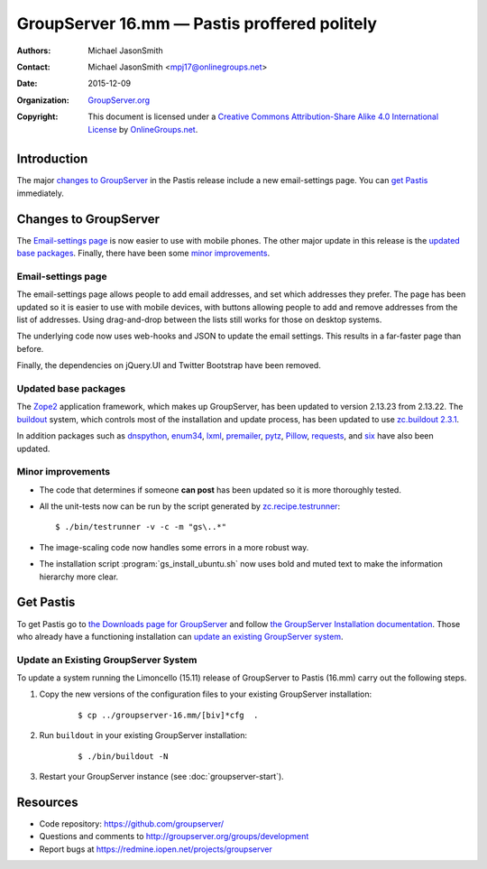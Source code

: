 =============================================
GroupServer 16.mm — Pastis proffered politely
=============================================

:Authors: `Michael JasonSmith`_;
:Contact: Michael JasonSmith <mpj17@onlinegroups.net>
:Date: 2015-12-09
:Organization: `GroupServer.org`_
:Copyright: This document is licensed under a
  `Creative Commons Attribution-Share Alike 4.0 International
  License`_ by `OnlineGroups.net`_.

..  _Creative Commons Attribution-Share Alike 4.0 International License:
    https://creativecommons.org/licenses/by-sa/4.0/

.. highlight:: console

------------
Introduction
------------

The major `changes to GroupServer`_ in the Pastis release include
a new email-settings page. You can `get Pastis`_ immediately.

----------------------
Changes to GroupServer
----------------------

The `Email-settings page`_ is now easier to use with mobile
phones. The other major update in this release is the `updated
base packages`_. Finally, there have been some `minor
improvements`_.

Email-settings page
===================

The email-settings page allows people to add email addresses, and
set which addresses they prefer. The page has been updated so it
is easier to use with mobile devices, with buttons allowing
people to add and remove addresses from the list of
addresses. Using drag-and-drop between the lists still works for
those on desktop systems.

The underlying code now uses web-hooks and JSON to update the
email settings. This results in a far-faster page than before.

Finally, the dependencies on jQuery.UI and Twitter Bootstrap have
been removed.

Updated base packages
=====================

The Zope2_ application framework, which makes up GroupServer, has
been updated to version 2.13.23 from 2.13.22. The buildout_
system, which controls most of the installation and update
process, has been updated to use `zc.buildout 2.3.1`_.

In addition packages such as dnspython_, enum34_, lxml_,
premailer_, pytz_, Pillow_, requests_, and six_ have also been
updated.

.. _buildout: http://www.buildout.org/en/latest/
.. _dnspython: https://pypi.python.org/pypi/dnspython
.. _enum34: https://pypi.python.org/pypi/six
.. _lxml: https://pypi.python.org/pypi/lxml
.. _premailer: https://pypi.python.org/pypi/premailer
.. _pytz: https://pypi.python.org/pypi/pytz
.. _Pillow: https://pypi.python.org/pypi/Pillow
.. _requests: https://pypi.python.org/pypi/requests
.. _six: https://pypi.python.org/pypi/six
.. _zc.buildout 2.3.1: https://pypi.python.org/pypi/zc.buildout/2.3.1
.. _Zope2: https://pypi.python.org/pypi/Zope2


Minor improvements
==================

* The code that determines if someone **can post** has been
  updated so it is more thoroughly tested.

* All the unit-tests now can be run by the script generated by
  `zc.recipe.testrunner`_::

    $ ./bin/testrunner -v -c -m "gs\..*"

* The image-scaling code now handles some errors in a more robust
  way.

.. _zc.recipe.testrunner:
   https://pypi.python.org/pypi/zc.recipe.testrunner/

* The installation script :program:`gs_install_ubuntu.sh` now
  uses bold and muted text to make the information hierarchy more
  clear.

----------
Get Pastis
----------

To get Pastis go to `the Downloads page for GroupServer`_
and follow `the GroupServer Installation documentation`_. Those
who already have a functioning installation can `update an
existing GroupServer system`_.

..  _The Downloads page for GroupServer: http://groupserver.org/downloads
..  _The GroupServer Installation documentation:
    http://groupserver.readthedocs.org/

Update an Existing GroupServer System
=====================================

To update a system running the Limoncello (15.11) release of
GroupServer to Pastis (16.mm) carry out the following steps.

#.  Copy the new versions of the configuration files to your
    existing GroupServer installation:

      ::

        $ cp ../groupserver-16.mm/[biv]*cfg  .

#.  Run ``buildout`` in your existing GroupServer installation:

      ::

        $ ./bin/buildout -N

#.  Restart your GroupServer instance (see
    :doc:`groupserver-start`).

---------
Resources
---------

- Code repository: https://github.com/groupserver/
- Questions and comments to
  http://groupserver.org/groups/development
- Report bugs at https://redmine.iopen.net/projects/groupserver

..  _GroupServer: http://groupserver.org/
..  _GroupServer.org: http://groupserver.org/
..  _OnlineGroups.Net: https://onlinegroups.net/
..  _Michael JasonSmith: http://groupserver.org/p/mpj17
..  _Dan Randow: http://groupserver.org/p/danr
..  _Bill Bushey: http://groupserver.org/p/wbushey
..  _Alice Rose: https://twitter.com/heldinz
..  _E-Democracy.org: http://forums.e-democracy.org/

..  LocalWords:  refactored iopen JPEG redmine jQuery jquery async Rakı Bushey
..  LocalWords:  Randow Organization sectnum Slivovica DMARC CSS Calvados AIRA
..  LocalWords:  SMTP smtp mbox CSV Transifex cfg mkdir groupserver Vimeo WAI
..  LocalWords:  buildout Limoncello iframe
